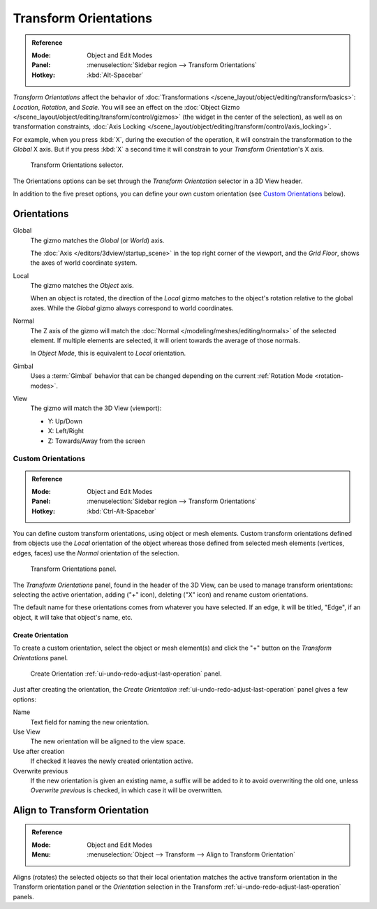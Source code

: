 .. _bpy.types.TransformOrientation:
.. _bpy.types.SpaceView3D.transform_orientation:
.. TODO/Review: {{review|Need to change and explain the behavior of the transform orientation.
   It is toggled between the chosen orientation and
   the global orientation when transformations are made by shortcuts}}.

**********************
Transform Orientations
**********************

.. admonition:: Reference
   :class: refbox

   :Mode:      Object and Edit Modes
   :Panel:     :menuselection:`Sidebar region --> Transform Orientations`
   :Hotkey:    :kbd:`Alt-Spacebar`

*Transform Orientations* affect the behavior of
:doc:`Transformations </scene_layout/object/editing/transform/basics>`: *Location*, *Rotation*, and *Scale*.
You will see an effect on
the :doc:`Object Gizmo </scene_layout/object/editing/transform/control/gizmos>`
(the widget in the center of the selection), as well as on transformation constraints,
:doc:`Axis Locking </scene_layout/object/editing/transform/control/axis_locking>`.

For example, when you press :kbd:`X`, during the execution of the operation,
it will constrain the transformation to the *Global* X axis.
But if you press :kbd:`X` a second time it will constrain to your *Transform Orientation*\ 's X axis.

.. figure:: /images/scene-layout_object_editing_transform_control_orientations_menu.png

   Transform Orientations selector.

The Orientations options can be set through the *Transform Orientation* selector in a 3D View header.

In addition to the five preset options,
you can define your own custom orientation (see `Custom Orientations`_ below).


Orientations
============

Global
   The gizmo matches the *Global* (or *World*) axis.

   The :doc:`Axis </editors/3dview/startup_scene>` in the top right corner of the viewport,
   and the *Grid Floor*, shows the axes of world coordinate system.

Local
   The gizmo matches the *Object* axis.

   When an object is rotated, the direction of the *Local* gizmo
   matches to the object's rotation relative to the global axes.
   While the *Global* gizmo always correspond to world coordinates.

Normal
   The Z axis of the gizmo will match
   the :doc:`Normal </modeling/meshes/editing/normals>` of the selected element.
   If multiple elements are selected, it will orient towards the average of those normals.

   In *Object Mode*, this is equivalent to *Local* orientation.

Gimbal
   Uses a :term:`Gimbal` behavior that can be changed
   depending on the current :ref:`Rotation Mode <rotation-modes>`.

View
   The gizmo will match the 3D View (viewport):

   - Y: Up/Down
   - X: Left/Right
   - Z: Towards/Away from the screen

.. TODO2.8

   Examples
   --------

   .. list-table:: Cube with the rotation gizmo active in multiple transform orientations.

      * - .. figure:: /images/scene-layout_object_editing_transform_control_orientations_manipulator-global-1.png
            :width: 240px

            Default cube with Global transform orientation selected.

      - .. figure:: /images/scene-layout_object_editing_transform_control_orientations_manipulator-global-2.png
            :width: 240px

            Rotated cube with Global orientation, gizmo has not changed.

      - .. figure:: /images/scene-layout_object_editing_transform_control_orientations_manipulator-local.png
            :width: 240px

            Local orientation, gizmo matches to the object's rotation.

      * - .. figure:: /images/scene-layout_object_editing_transform_control_orientations_manipulator-normal.png
            :width: 240px

            Normal orientation, in Edit Mode.

      - .. figure:: /images/scene-layout_object_editing_transform_control_orientations_manipulator-gimbal.png
            :width: 240px

            Gimbal transform orientation.

      - .. figure:: /images/scene-layout_object_editing_transform_control_orientations_manipulator-view.png
            :width: 240px

            View transform orientation.


Custom Orientations
-------------------

.. admonition:: Reference
   :class: refbox

   :Mode:      Object and Edit Modes
   :Panel:     :menuselection:`Sidebar region --> Transform Orientations`
   :Hotkey:    :kbd:`Ctrl-Alt-Spacebar`

You can define custom transform orientations, using object or mesh elements. Custom transform
orientations defined from objects use the *Local* orientation of the object whereas those
defined from selected mesh elements (vertices, edges, faces)
use the *Normal* orientation of the selection.

.. figure:: /images/scene-layout_object_editing_transform_control_orientations_custom.png

   Transform Orientations panel.

The *Transform Orientations* panel, found in the header of the 3D View,
can be used to manage transform orientations: selecting the active orientation,
adding ("+" icon), deleting ("X" icon) and rename custom orientations.

The default name for these orientations comes from whatever you have selected.
If an edge, it will be titled, "Edge", if an object,
it will take that object's name, etc.


Create Orientation
^^^^^^^^^^^^^^^^^^

To create a custom orientation, select the object or mesh element(s) and
click the "+" button on the *Transform Orientations* panel.

.. figure:: /images/scene-layout_object_editing_transform_control_orientations_custom-name.png

   Create Orientation :ref:`ui-undo-redo-adjust-last-operation` panel.

Just after creating the orientation,
the *Create Orientation* :ref:`ui-undo-redo-adjust-last-operation` panel gives a few options:

Name
   Text field for naming the new orientation.
Use View
   The new orientation will be aligned to the view space.
Use after creation
   If checked it leaves the newly created orientation active.
Overwrite previous
   If the new orientation is given an existing name, a suffix will be added to it to avoid overwriting the old one,
   unless *Overwrite previous* is checked, in which case it will be overwritten.


.. _bpy.ops.transform.transform:

Align to Transform Orientation
==============================

.. admonition:: Reference
   :class: refbox

   :Mode:      Object and Edit Modes
   :Menu:      :menuselection:`Object --> Transform --> Align to Transform Orientation`

Aligns (rotates) the selected objects so that their local orientation matches the active transform orientation
in the Transform orientation panel or the *Orientation* selection
in the Transform :ref:`ui-undo-redo-adjust-last-operation` panels.
